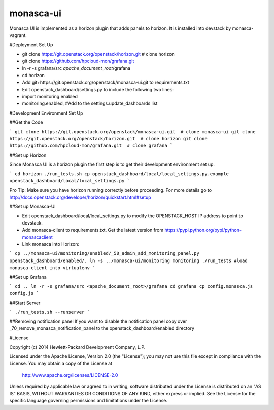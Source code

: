 monasca-ui
==========

Monasca UI is implemented as a horizon plugin that adds panels to horizon. It is installed into devstack
by monasca-vagrant.

#Deployment Set Up

* git clone https://git.openstack.org/openstack/horizon.git  # clone horizon
* git clone https://github.com/hpcloud-mon/grafana.git
* ln -r -s grafana/src *apache_document_root*/grafana

* cd horizon
* Add git+https://git.openstack.org/openstack/monasca-ui.git  to requirements.txt
* Edit openstack_dashboard/settings.py to include the following two lines:
* import monitoring.enabled
* monitoring.enabled, #Add to the settings.update_dashboards list


#Development Environment Set Up

##Get the Code

```
git clone https://git.openstack.org/openstack/monasca-ui.git  # clone monasca-ui
git clone https://git.openstack.org/openstack/horizon.git  # clone horizon
git clone https://github.com/hpcloud-mon/grafana.git  # clone grafana
```

##Set up Horizon

Since Monasca UI is a horizon plugin the first step is to get their development environment set up.

```
cd horizon
./run_tests.sh
cp openstack_dashboard/local/local_settings.py.example openstack_dashboard/local/local_settings.py
```

Pro Tip: Make sure you have horizon running correctly before proceeding.
For more details go to http://docs.openstack.org/developer/horizon/quickstart.html#setup

##Set up Monasca-UI

* Edit openstack_dashboard/local/local_settings.py to modify the OPENSTACK_HOST IP address to point to devstack.
* Add monasca-client to requirements.txt. Get the latest version from https://pypi.python.org/pypi/python-monascaclient
* Link monasca into Horizon:

```
cp ../monasca-ui/monitoring/enabled/_50_admin_add_monitoring_panel.py openstack_dashboard/enabled/.
ln -s ../monasca-ui/monitoring monitoring
./run_tests #load monasca-client into virtualenv
```

##Set up Grafana

```
cd ..
ln -r -s grafana/src <apache_document_root>/grafana
cd grafana
cp config.monasca.js config.js
```

##Start Server

```
./run_tests.sh --runserver
```

##Removing notification panel
If you want to disable the notification panel copy over _70_remove_monasca_notification_panel to the openstack_dashboard/enabled directory

#License

Copyright (c) 2014 Hewlett-Packard Development Company, L.P.

Licensed under the Apache License, Version 2.0 (the "License");
you may not use this file except in compliance with the License.
You may obtain a copy of the License at

    http://www.apache.org/licenses/LICENSE-2.0

Unless required by applicable law or agreed to in writing, software
distributed under the License is distributed on an "AS IS" BASIS,
WITHOUT WARRANTIES OR CONDITIONS OF ANY KIND, either express or
implied.
See the License for the specific language governing permissions and
limitations under the License.



